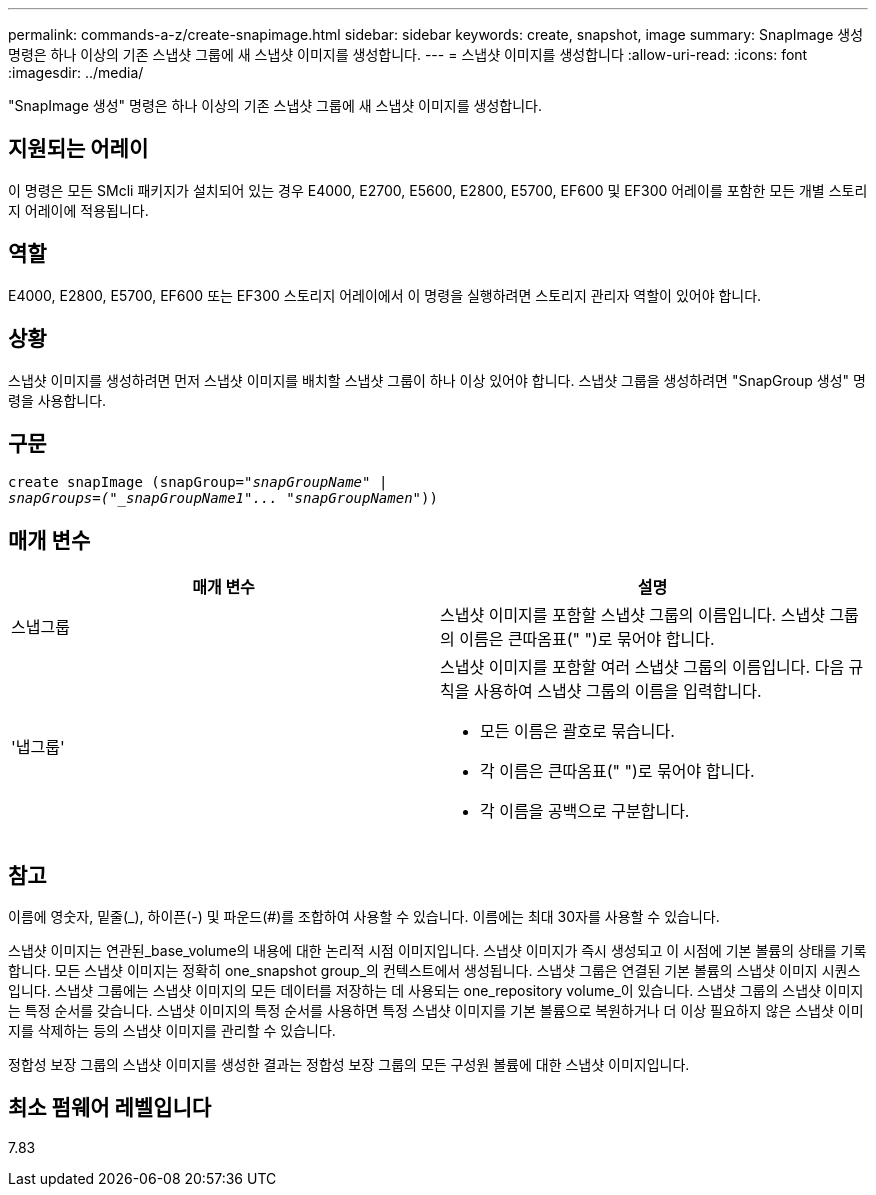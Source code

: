 ---
permalink: commands-a-z/create-snapimage.html 
sidebar: sidebar 
keywords: create, snapshot, image 
summary: SnapImage 생성 명령은 하나 이상의 기존 스냅샷 그룹에 새 스냅샷 이미지를 생성합니다. 
---
= 스냅샷 이미지를 생성합니다
:allow-uri-read: 
:icons: font
:imagesdir: ../media/


[role="lead"]
"SnapImage 생성" 명령은 하나 이상의 기존 스냅샷 그룹에 새 스냅샷 이미지를 생성합니다.



== 지원되는 어레이

이 명령은 모든 SMcli 패키지가 설치되어 있는 경우 E4000, E2700, E5600, E2800, E5700, EF600 및 EF300 어레이를 포함한 모든 개별 스토리지 어레이에 적용됩니다.



== 역할

E4000, E2800, E5700, EF600 또는 EF300 스토리지 어레이에서 이 명령을 실행하려면 스토리지 관리자 역할이 있어야 합니다.



== 상황

스냅샷 이미지를 생성하려면 먼저 스냅샷 이미지를 배치할 스냅샷 그룹이 하나 이상 있어야 합니다. 스냅샷 그룹을 생성하려면 "SnapGroup 생성" 명령을 사용합니다.



== 구문

[source, cli, subs="+macros"]
----
create snapImage (snapGroup=pass:quotes[_"snapGroupName" |
snapGroups=("_snapGroupName1"... "snapGroupNamen_"))]
----


== 매개 변수

|===
| 매개 변수 | 설명 


 a| 
스냅그룹
 a| 
스냅샷 이미지를 포함할 스냅샷 그룹의 이름입니다. 스냅샷 그룹의 이름은 큰따옴표(" ")로 묶어야 합니다.



 a| 
'냅그룹'
 a| 
스냅샷 이미지를 포함할 여러 스냅샷 그룹의 이름입니다. 다음 규칙을 사용하여 스냅샷 그룹의 이름을 입력합니다.

* 모든 이름은 괄호로 묶습니다.
* 각 이름은 큰따옴표(" ")로 묶어야 합니다.
* 각 이름을 공백으로 구분합니다.


|===


== 참고

이름에 영숫자, 밑줄(_), 하이픈(-) 및 파운드(#)를 조합하여 사용할 수 있습니다. 이름에는 최대 30자를 사용할 수 있습니다.

스냅샷 이미지는 연관된_base_volume의 내용에 대한 논리적 시점 이미지입니다. 스냅샷 이미지가 즉시 생성되고 이 시점에 기본 볼륨의 상태를 기록합니다. 모든 스냅샷 이미지는 정확히 one_snapshot group_의 컨텍스트에서 생성됩니다. 스냅샷 그룹은 연결된 기본 볼륨의 스냅샷 이미지 시퀀스입니다. 스냅샷 그룹에는 스냅샷 이미지의 모든 데이터를 저장하는 데 사용되는 one_repository volume_이 있습니다. 스냅샷 그룹의 스냅샷 이미지는 특정 순서를 갖습니다. 스냅샷 이미지의 특정 순서를 사용하면 특정 스냅샷 이미지를 기본 볼륨으로 복원하거나 더 이상 필요하지 않은 스냅샷 이미지를 삭제하는 등의 스냅샷 이미지를 관리할 수 있습니다.

정합성 보장 그룹의 스냅샷 이미지를 생성한 결과는 정합성 보장 그룹의 모든 구성원 볼륨에 대한 스냅샷 이미지입니다.



== 최소 펌웨어 레벨입니다

7.83
